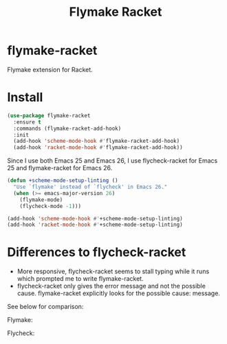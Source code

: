 #+TITLE: Flymake Racket

* flymake-racket
  Flymake extension for Racket.
* Install
  #+begin_src emacs-lisp :tangle yes
(use-package flymake-racket
  :ensure t
  :commands (flymake-racket-add-hook)
  :init
  (add-hook 'scheme-mode-hook #'flymake-racket-add-hook)
  (add-hook 'racket-mode-hook #'flymake-racket-add-hook))
  #+end_src

  Since I use both Emacs 25 and Emacs 26, I use flycheck-racket for Emacs 25
  and flymake-racket for Emacs 26.

  #+begin_src emacs-lisp :tangle yes
  (defun +scheme-mode-setup-linting ()
    "Use `flymake' instead of `flycheck' in Emacs 26."
    (when (>= emacs-major-version 26)
      (flymake-mode)
      (flycheck-mode -1)))

  (add-hook 'scheme-mode-hook #'+scheme-mode-setup-linting)
  (add-hook 'racket-mode-hook #'+scheme-mode-setup-linting)
  #+end_src
* Differences to flycheck-racket
  - More responsive, flycheck-racket seems to stall typing while it runs
    which prompted me to write flymake-racket.
  - flycheck-racket only gives the error message and not the possible cause.
    flymake-racket explicitly looks for the possible cause: message.

  See below for comparison:

  Flymake:
  [[./screenshots/flymake-racket.png]]

  Flycheck:
  [[./screenshots/flycheck-racket.png]]
